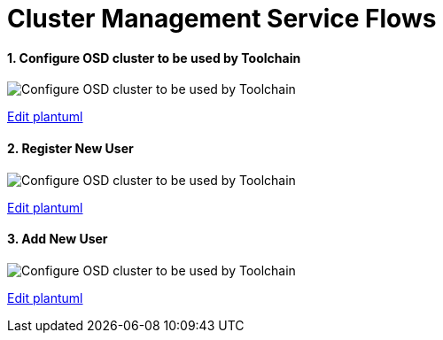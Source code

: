 = Cluster Management Service Flows
:toc:
:toclevels: 5
:sectnums:
:sectnumlevels: 4
:toc-placement: preamble

==== Configure OSD cluster to be used by Toolchain
image::http://www.plantuml.com/plantuml/proxy?idx=0&src=https://raw.githubusercontent.com/fabric8-services/fabric8-cluster/master/docs/resources/configure_cluster.plantuml&fmt=svg[Configure OSD cluster to be used by Toolchain]
link:https://github.com/fabric8-services/fabric8-cluster/edit/master/docs/resources/configure_cluster.plantuml[Edit plantuml]

==== Register New User
image::http://www.plantuml.com/plantuml/proxy?idx=0&src=https://raw.githubusercontent.com/fabric8-services/fabric8-cluster/master/docs/resources/new_user.plantuml&fmt=svg[Configure OSD cluster to be used by Toolchain]
link:https://github.com/fabric8-services/fabric8-cluster/edit/master/docs/resources/new_user.plantuml[Edit plantuml]

==== Add New User
image::http://www.plantuml.com/plantuml/proxy?idx=0&src=https://raw.githubusercontent.com/fabric8-services/fabric8-cluster/master/docs/resources/new_cluster.plantuml&fmt=svg[Configure OSD cluster to be used by Toolchain]
link:https://github.com/fabric8-services/fabric8-cluster/edit/master/docs/resources/new_cluster.plantuml[Edit plantuml]
